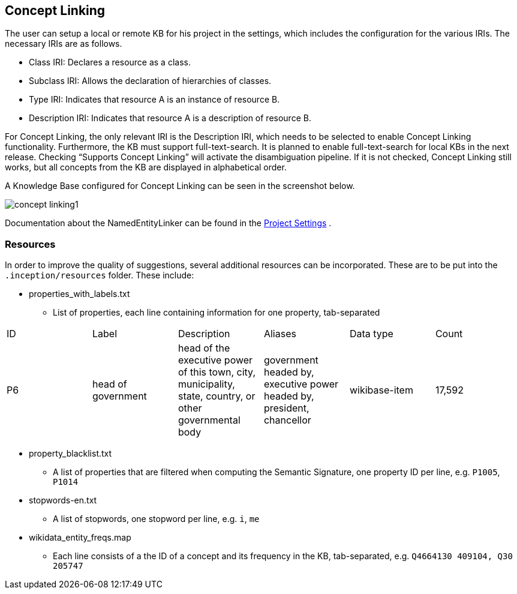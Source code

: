 // Copyright 2018
// Ubiquitous Knowledge Processing (UKP) Lab
// Technische Universität Darmstadt
// 
// Licensed under the Apache License, Version 2.0 (the "License");
// you may not use this file except in compliance with the License.
// You may obtain a copy of the License at
// 
// http://www.apache.org/licenses/LICENSE-2.0
// 
// Unless required by applicable law or agreed to in writing, software
// distributed under the License is distributed on an "AS IS" BASIS,
// WITHOUT WARRANTIES OR CONDITIONS OF ANY KIND, either express or implied.
// See the License for the specific language governing permissions and
// limitations under the License.

[[sect_projects_concept-linking]]
== Concept Linking
The user can setup a local or remote KB for his project in the settings, which includes the
configuration for the various IRIs. The necessary IRIs are as follows.

* Class IRI: Declares a resource as a class.
* Subclass IRI: Allows the declaration of hierarchies of classes.
* Type IRI: Indicates that resource A is an instance of resource B.
* Description IRI: Indicates that resource A is a description of resource B.

For Concept Linking, the only relevant IRI is the Description IRI, which needs to be selected to enable Concept Linking functionality.
Furthermore, the KB must support full-text-search. It is planned to enable full-text-search for local KBs in the next release.
Checking “Supports Concept Linking” will activate the disambiguation pipeline.
If it is not checked, Concept Linking still works, but all concepts from the KB are displayed
in alphabetical order.

A Knowledge Base configured for Concept Linking can be seen in the screenshot below.

image::concept-linking1.png[align="center"]

Documentation about the NamedEntityLinker can be found in the <<sect_projects_recommendation, Project Settings>> .


=== Resources

In order to improve the quality of suggestions, several additional resources can be incorporated.
These are to be put into the `.inception/resources` folder. These include:

* properties_with_labels.txt
- List of properties, each line containing information for one property, tab-separated
|===
| ID | Label | Description | Aliases | Data type | Count
|P6
|head of government
|head of the executive power of this town, city, municipality, state,
 country, or other governmental body
|government headed by, executive power headed by, president, chancellor
|wikibase-item
|17,592
|===

* property_blacklist.txt
- A list of properties that are filtered when computing the Semantic Signature, one property ID per line,
e.g. `P1005`, `P1014`


* stopwords-en.txt
- A list of stopwords, one stopword per line, e.g. `i`, `me`

* wikidata_entity_freqs.map
- Each line consists of a the ID of a concept and its frequency in the KB, tab-separated,
e.g. `Q4664130	409104, Q30	205747`

